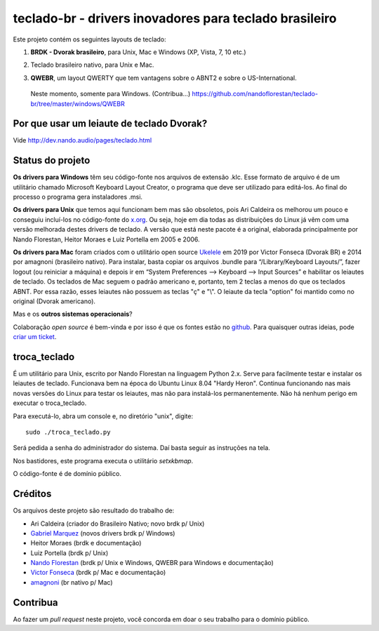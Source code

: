 =======================================================
teclado-br - drivers inovadores para teclado brasileiro
=======================================================

Este projeto contém os seguintes layouts de teclado:

1) **BRDK - Dvorak brasileiro**, para Unix, Mac e Windows (XP, Vista, 7, 10 etc.)

.. image:: ./br-dvorak.png

2) Teclado brasileiro nativo, para Unix e Mac.

.. image:: ./br-nativo.png

3) **QWEBR**, um layout QWERTY que tem vantagens sobre o ABNT2 e sobre o US-International.
  Neste momento, somente para Windows. (Contribua...)
  https://github.com/nandoflorestan/teclado-br/tree/master/windows/QWEBR

.. image:: windows/QWEBR/1-normal.png


Por que usar um leiaute de teclado Dvorak?
------------------------------------------

Vide http://dev.nando.audio/pages/teclado.html


Status do projeto
-----------------

**Os drivers para Windows** têm seu código-fonte nos arquivos de
extensão .klc.  Esse formato de arquivo é de um utilitário chamado
Microsoft Keyboard Layout Creator, o programa que deve ser utilizado para
editá-los.  Ao final do processo o programa gera instaladores .msi.

**Os drivers para Unix** que temos aqui funcionam bem mas são
obsoletos, pois Ari Caldeira os melhorou um pouco e conseguiu incluí-los no
código-fonte do `x.org`_. Ou seja, hoje em dia todas as distribuições do
Linux já vêm com uma versão melhorada destes drivers de teclado.
A versão que está neste pacote é a original, elaborada principalmente por
Nando Florestan, Heitor Moraes e Luiz Portella em 2005 e 2006.

**Os drivers para Mac** foram criados com o utilitário open source `Ukelele <https://scripts.sil.org/ukelele>`_ em 2019 por Victor Fonseca (Dvorak BR) e 2014 por amagnoni (brasileiro nativo). Para instalar, basta copiar os arquivos .bundle para “/Library/Keyboard Layouts/”, fazer logout (ou reiniciar a máquina) e depois ir em “System Preferences –> Keyboard –> Input Sources” e habilitar os leiautes de teclado. Os teclados de Mac seguem o padrão americano e, portanto, tem 2 teclas a menos do que os teclados ABNT. Por essa razão, esses leiautes não possuem as teclas "ç" e "\\". O leiaute da tecla "option" foi mantido como no original (Dvorak americano).

Mas e os **outros sistemas operacionais**?

Colaboração *open source* é bem-vinda e por isso é que os fontes estão no
`github <https://github.com/nandoflorestan/teclado-br>`_.
Para quaisquer outras ideias, pode
`criar um ticket <https://github.com/nandoflorestan/teclado-br/issues>`_.


troca_teclado
-------------

É um utilitário para Unix, escrito por Nando Florestan na linguagem Python 2.x.
Serve para facilmente testar e instalar os leiautes de teclado.
Funcionava bem na época do Ubuntu Linux 8.04 "Hardy Heron".
Continua funcionando nas mais novas versões do Linux para testar os leiautes,
mas não para instalá-los permanentemente. Não há nenhum perigo em executar
o troca_teclado.

Para executá-lo, abra um console e, no diretório "unix", digite::

  sudo ./troca_teclado.py

Será pedida a senha do administrador do sistema.
Daí basta seguir as instruções na tela.

Nos bastidores, este programa executa o utilitário *setxkbmap*.

O código-fonte é de domínio público.


Créditos
--------

Os arquivos deste projeto são resultado do trabalho de:

- Ari Caldeira (criador do Brasileiro Nativo; novo brdk p/ Unix)
- `Gabriel Marquez <https://github.com/gblmarquez>`_
  (novos drivers brdk p/ Windows)
- Heitor Moraes (brdk e documentação)
- Luiz Portella (brdk p/ Unix)
- `Nando Florestan <https://github.com/nandoflorestan>`_
  (brdk p/ Unix e Windows, QWEBR para Windows e documentação)
- `Victor Fonseca <https://github.com/victor-fonseca>`_
  (brdk p/ Mac e documentação)
- `amagnoni <https://github.com/amagnoni>`_
  (br nativo p/ Mac)


Contribua
---------

Ao fazer um *pull request* neste projeto, você concorda em
doar o seu trabalho para o domínio público.


.. _x.org: http://www.x.org/
